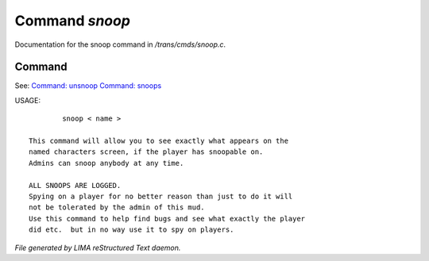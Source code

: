 ****************
Command *snoop*
****************

Documentation for the snoop command in */trans/cmds/snoop.c*.

Command
=======

See: `Command: unsnoop <unsnoop.html>`_ `Command: snoops <snoops.html>`_ 

USAGE::

	 snoop < name >

 This command will allow you to see exactly what appears on the
 named characters screen, if the player has snoopable on.
 Admins can snoop anybody at any time.

 ALL SNOOPS ARE LOGGED.
 Spying on a player for no better reason than just to do it will
 not be tolerated by the admin of this mud.
 Use this command to help find bugs and see what exactly the player
 did etc.  but in no way use it to spy on players.



*File generated by LIMA reStructured Text daemon.*
